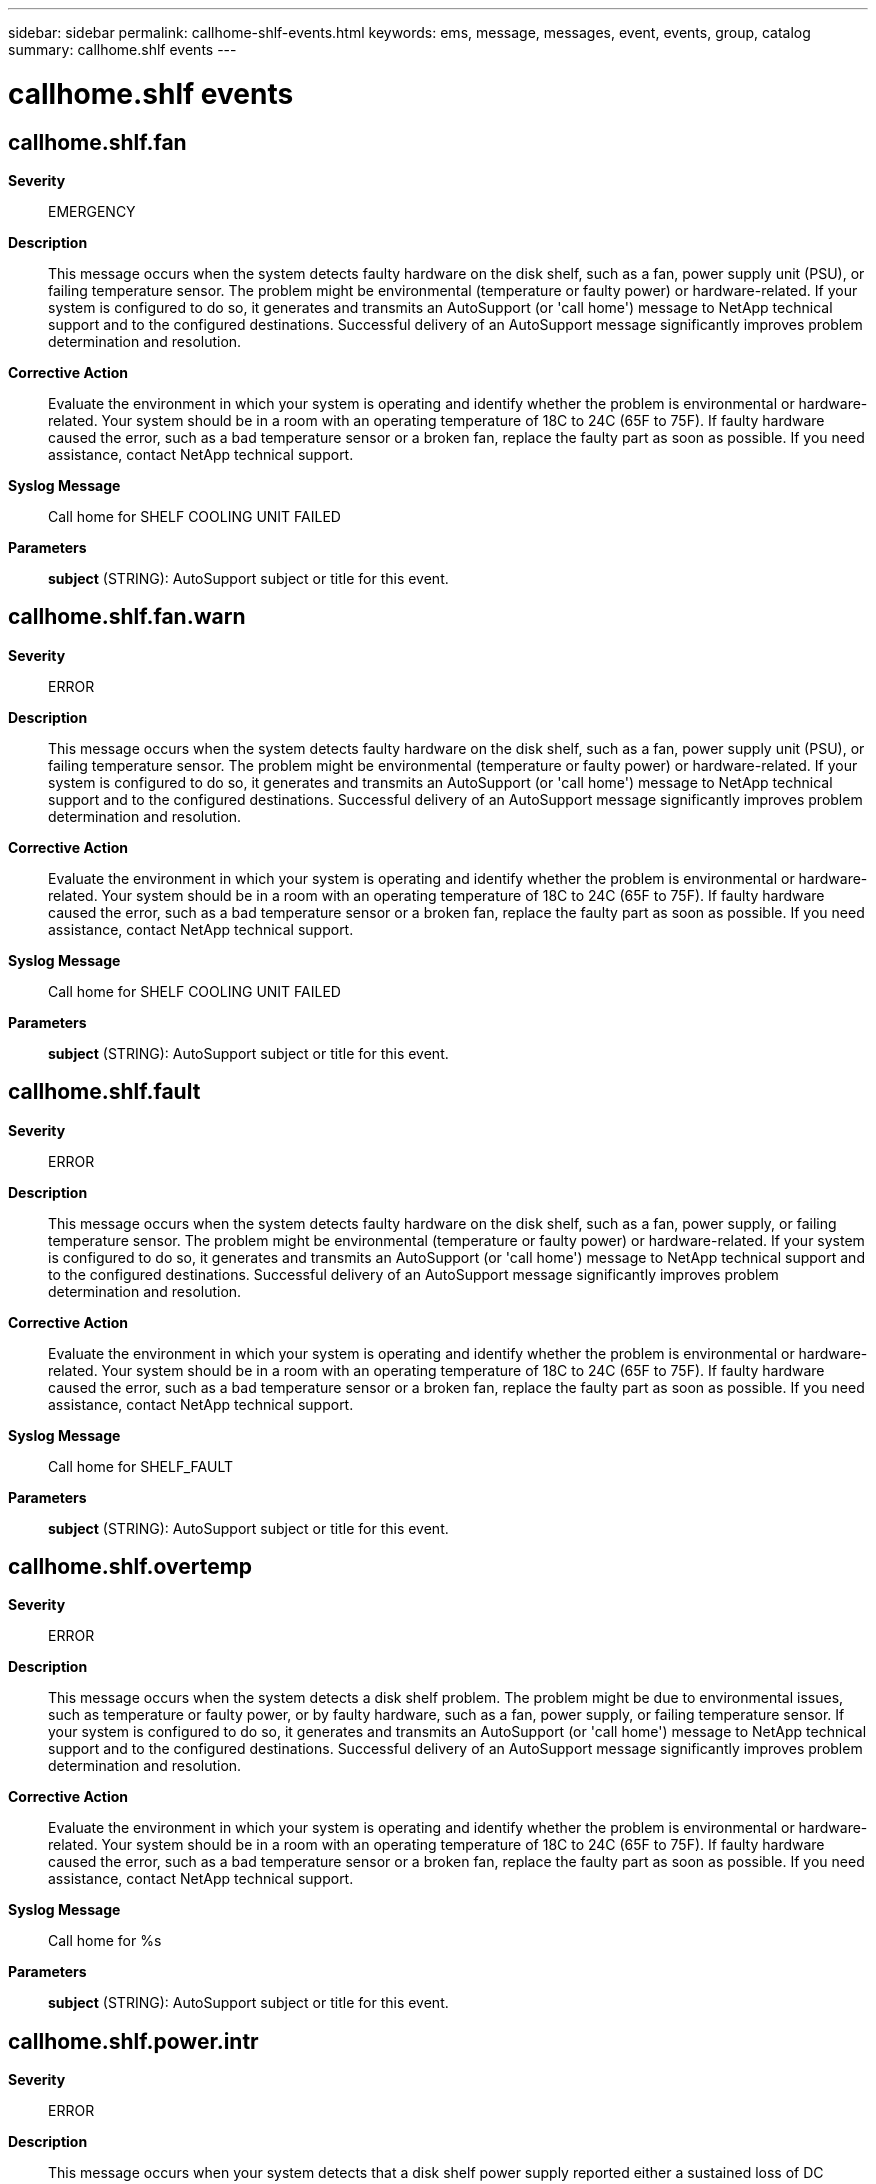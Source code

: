 ---
sidebar: sidebar
permalink: callhome-shlf-events.html
keywords: ems, message, messages, event, events, group, catalog
summary: callhome.shlf events
---

= callhome.shlf events
:toclevels: 1
:hardbreaks:
:nofooter:
:icons: font
:linkattrs:
:imagesdir: ./media/

== callhome.shlf.fan
*Severity*::
EMERGENCY
*Description*::
This message occurs when the system detects faulty hardware on the disk shelf, such as a fan, power supply unit (PSU), or failing temperature sensor. The problem might be environmental (temperature or faulty power) or hardware-related. If your system is configured to do so, it generates and transmits an AutoSupport (or 'call home') message to NetApp technical support and to the configured destinations. Successful delivery of an AutoSupport message significantly improves problem determination and resolution.
*Corrective Action*::
Evaluate the environment in which your system is operating and identify whether the problem is environmental or hardware-related. Your system should be in a room with an operating temperature of 18C to 24C (65F to 75F). If faulty hardware caused the error, such as a bad temperature sensor or a broken fan, replace the faulty part as soon as possible. If you need assistance, contact NetApp technical support.
*Syslog Message*::
Call home for SHELF COOLING UNIT FAILED
*Parameters*::
*subject* (STRING): AutoSupport subject or title for this event.

== callhome.shlf.fan.warn
*Severity*::
ERROR
*Description*::
This message occurs when the system detects faulty hardware on the disk shelf, such as a fan, power supply unit (PSU), or failing temperature sensor. The problem might be environmental (temperature or faulty power) or hardware-related. If your system is configured to do so, it generates and transmits an AutoSupport (or 'call home') message to NetApp technical support and to the configured destinations. Successful delivery of an AutoSupport message significantly improves problem determination and resolution.
*Corrective Action*::
Evaluate the environment in which your system is operating and identify whether the problem is environmental or hardware-related. Your system should be in a room with an operating temperature of 18C to 24C (65F to 75F). If faulty hardware caused the error, such as a bad temperature sensor or a broken fan, replace the faulty part as soon as possible. If you need assistance, contact NetApp technical support.
*Syslog Message*::
Call home for SHELF COOLING UNIT FAILED
*Parameters*::
*subject* (STRING): AutoSupport subject or title for this event.

== callhome.shlf.fault
*Severity*::
ERROR
*Description*::
This message occurs when the system detects faulty hardware on the disk shelf, such as a fan, power supply, or failing temperature sensor. The problem might be environmental (temperature or faulty power) or hardware-related. If your system is configured to do so, it generates and transmits an AutoSupport (or 'call home') message to NetApp technical support and to the configured destinations. Successful delivery of an AutoSupport message significantly improves problem determination and resolution.
*Corrective Action*::
Evaluate the environment in which your system is operating and identify whether the problem is environmental or hardware-related. Your system should be in a room with an operating temperature of 18C to 24C (65F to 75F). If faulty hardware caused the error, such as a bad temperature sensor or a broken fan, replace the faulty part as soon as possible. If you need assistance, contact NetApp technical support.
*Syslog Message*::
Call home for SHELF_FAULT
*Parameters*::
*subject* (STRING): AutoSupport subject or title for this event.

== callhome.shlf.overtemp
*Severity*::
ERROR
*Description*::
This message occurs when the system detects a disk shelf problem. The problem might be due to environmental issues, such as temperature or faulty power, or by faulty hardware, such as a fan, power supply, or failing temperature sensor. If your system is configured to do so, it generates and transmits an AutoSupport (or 'call home') message to NetApp technical support and to the configured destinations. Successful delivery of an AutoSupport message significantly improves problem determination and resolution.
*Corrective Action*::
Evaluate the environment in which your system is operating and identify whether the problem is environmental or hardware-related. Your system should be in a room with an operating temperature of 18C to 24C (65F to 75F). If faulty hardware caused the error, such as a bad temperature sensor or a broken fan, replace the faulty part as soon as possible. If you need assistance, contact NetApp technical support.
*Syslog Message*::
Call home for %s
*Parameters*::
*subject* (STRING): AutoSupport subject or title for this event.

== callhome.shlf.power.intr
*Severity*::
ERROR
*Description*::
This message occurs when your system detects that a disk shelf power supply reported either a sustained loss of DC voltage output for about 20 seconds or a failure condition. This issue can occur for a number of reasons: 1. The power supply was turned off or unplugged. 2. The power to the server room failed or fluctuated. 3. The disk shelf power supply malfunctioned and should be replaced. If your system is configured to do so, it generates and transmits an AutoSupport (or 'call home') message to NetApp technical support and to the configured destinations. Successful delivery of an AutoSupport message significantly improves problem determination and resolution.
*Corrective Action*::
If necessary, replace the disk shelf power supply. If you need assistance, contact NetApp technical support.
*Syslog Message*::
Call home for SHELF POWER INTERRUPTED
*Parameters*::
*subject* (STRING): AutoSupport subject or title for this event.

== callhome.shlf.ps.fault
*Severity*::
ERROR
*Description*::
This message occurs when your system detects that a disk shelf power supply reported a loss of DC voltage. This might be a transient issue. This issue can occur for a number of reasons: 1. The power supply was turned off or unplugged. 2. The power to the server room failed or fluctuated. 3. The shelf power supply malfunctioned and should be replaced. If your system is configured to do so, it generates and transmits an AutoSupport (or 'call home') message to NetApp technical support and to the configured destinations. Successful delivery of an AutoSupport message significantly improves problem determination and resolution.
*Corrective Action*::
If necessary, replace the shelf power supply. If you need assistance, contact NetApp technical support.
*Syslog Message*::
Call home for SHELF POWER SUPPLY WARNING
*Parameters*::
*subject* (STRING): AutoSupport subject or title for this event.
